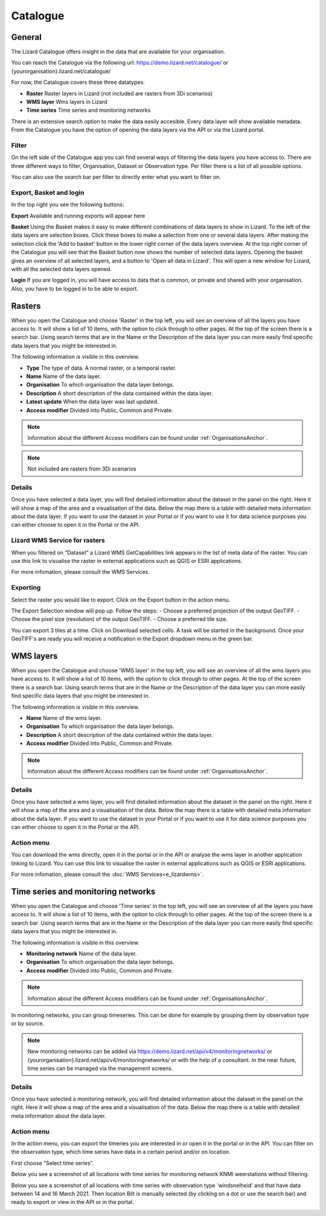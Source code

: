 =========
Catalogue
=========

General
========

The Lizard Catalogue offers insight in the data that are available for your organisation.

You can reach the Catalogue via the following url:
https://demo.lizard.net/catalogue/ or {yourorganisation}.lizard.net/catalogue/

.. image:: /images/e_catalog_00.png

For now, the Catalogue covers these three datatypes:  

* **Raster**  Raster layers in Lizard (not included are rasters from 3Di scenarios) 
* **WMS layer**  Wms layers in Lizard
* **Time series**  Time series and monitoring networks

There is an extensive search option to make the data easily accesible.
Every data layer will show available metadata.
From the Catalogue you have the option of opening the data layers via the API or via the Lizard portal.

Filter
--------

On the left side of the Catalogue app you can find several ways of filtering the data layers you have access to.
There are three different ways to filter, Organisation, Dataset or Observation type.
Per filter there is a list of all possible options.

.. image:: /images/e_catalog_03.png

You can also use the search bar per filter to directly enter what you want to filter on.

.. image:: /images/e_catalog_04.png

Export, Basket and login
-------------------------

In the top right you see the following buttons:

.. image:: /images/e_catalog_07.png

**Export**
Available and running exports will appear here

**Basket**
Using the Basket makes it easy to make different combinations of data layers to show in Lizard.
To the left of the data layers are selection boxes.
Click these boxes to make a selection from one or several data layers.
After making the selection click the 'Add to basket' button in the lower right corner of the data layers overview.
At the top right corner of the Catalogue you will see that the Basket button now shows the number of selected data layers.
Opening the basket gives an overview of all selected layers, and a button to 'Open all data in Lizard'.
This will open a new window for Lizard, with all the selected data layers opened.

**Login**
If you are logged in, you will have access to data that is common, or private and shared with your organisation.
Also, you have to be logged in to be able to export.

Rasters
=========

When you open the Catalogue and choose 'Raster' in the top left, you will see an overview of all the layers you have access to.
It will show a list of 10 items, with the option to click through to other pages.
At the top of the screen there is a search bar.
Using search terms that are in the Name or the Description of the data layer you can more easily find specific data layers that you might be interested in.

The following information is visible in this overview.

* **Type** The type of data. A normal raster, or a temporal raster.
* **Name** Name of the data layer.
* **Organisation** To which organisation the data layer belongs.
* **Description** A short description of the data contained within the data layer.
* **Latest update** When the data layer was last updated.
* **Access modifier** Divided into Public, Common and Private.

.. note::
    Information about the different Access modifiers can be found under :ref:`OrganisationsAnchor`.
	
.. note::
    Not included are rasters from 3Di scenarios

Details
--------

Once you have selected a data layer, you will find detailed information about the dataset in the panel on the right.
Here it will show a map of the area and a visualisation of the data.
Below the map there is a table with detailed meta information about the data layer.
If you want to use the dataset in your Portal or if you want to use it for data science purposes you can either choose to open it in the Portal or the API. 

.. image:: /images/e_catalog_05.png

Lizard WMS Service for rasters
--------------------------------

When you filtered on “Dataset” a Lizard WMS GetCapabilities link appears in the list of meta data of the raster.
You can use this link to visualise the raster in external applications such as QGIS or ESRI applications.

For more infomation, please consult the WMS Services.

Exporting
----------

Select the raster you would like to export.
Click on the Export button in the action menu. 

.. image:: /images/e_catalog_06a.png

The Export Selection window will pop up. 
Follow the steps: 
- Choose a preferred projection of the output GeoTIFF.
- Choose the pixel size (resolution) of the output GeoTIFF.
- Choose a preferred tile size. 

You can export 3 tiles at a time. 
Click on Download selected cells.
A task will be started in the background.
Once your GeoTIFF's are ready you will receive a notification in the Export dropdown menu in the green bar.

.. image:: /images/e_catalog_06b.png


WMS layers
=============

When you open the Catalogue and choose 'WMS layer'  in the top left, you will see an overview of all the wms layers you have access to.
It will show a list of 10 items, with the option to click through to other pages.
At the top of the screen there is a search bar.
Using search terms that are in the Name or the Description of the data layer you can more easily find specific data layers that you might be interested in.

The following information is visible in this overview.


* **Name** Name of the wms layer.
* **Organisation** To which organisation the data layer belongs.
* **Description** A short description of the data contained within the data layer.
* **Access modifier** Divided into Public, Common and Private.

.. note::
    Information about the different Access modifiers can be found under :ref:`OrganisationsAnchor`.

Details
--------

Once you have selected a wms layer, you will find detailed information about the dataset in the panel on the right.
Here it will show a map of the area and a visualisation of the data.
Below the map there is a table with detailed meta information about the data layer.
If you want to use the dataset in your Portal or if you want to use it for data science purposes you can either choose to open it in the Portal or the API. 

.. image:: /images/e_catalog_08.png

Action menu
------------

.. image:: /images/e_catalog_09.png

You can download the wms directly, open it in the portal or in the API or analyse the wms layer in another application linking to Lizard. 
You can use this link to visualise the raster in external applications such as QGIS or ESRI applications.

For more infomation, please consult the :doc:`WMS Services<e_lizardwms>`.

Time series and monitoring networks
====================================

When you open the Catalogue and choose 'Time series' in the top left, you will see an overview of all the layers you have access to.
It will show a list of 10 items, with the option to click through to other pages.
At the top of the screen there is a search bar.
Using search terms that are in the Name or the Description of the data layer you can more easily find specific data layers that you might be interested in.

The following information is visible in this overview.

* **Monitoring network** Name of the data layer.
* **Organisation** To which organisation the data layer belongs.
* **Access modifier** Divided into Public, Common and Private.

.. note::
    Information about the different Access modifiers can be found under :ref:`OrganisationsAnchor`.
	
In monitoring networks, you can group timeseries. This can be done for example by grouping them by observation type or by source.
	
.. note::
    New monitoring networks can be added via https://demo.lizard.net/api/v4/monitoringnetworks/ or {yourorganisation}.lizard.net/api/v4/monitoringnetworks/ or with the help of a consultant. In the near future, time series can be managed via the management screens. 

Details
--------

Once you have selected a monitoring network, you will find detailed information about the dataset in the panel on the right.
Here it will show a map of the area and a visualisation of the data.
Below the map there is a table with detailed meta information about the data layer.

.. image:: /images/e_catalog_10.png

Action menu
------------

In the action menu, you can export the timeries you are interested in or open it in the portal or in the API.
You can filter on the observation type, which time series have data in a certain period and/or on location. 

First choose "Select time series". 

.. image:: /images/e_catalog_11.png

Below you see a screenshot of all locations with time series for monitoring network KNMI weerstations without filtering.

.. image:: /images/e_catalog_12.png

Below you see a screenshot of all locations with time series with observation type 'windsnelheid' and that have data between 14 and 16 March 2021.
Then location Bilt is manually selected (by clicking on a dot or use the search bar) and ready to export or view in the API or in the portal. 

.. image:: /images/e_catalog_13.png